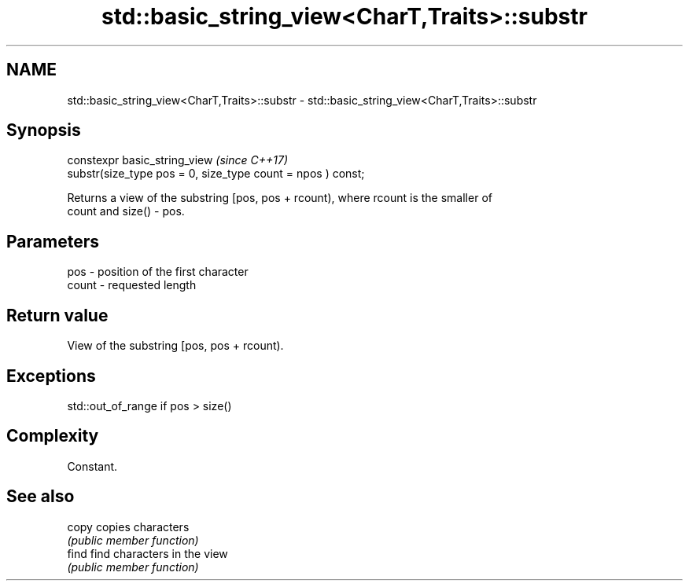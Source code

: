 .TH std::basic_string_view<CharT,Traits>::substr 3 "2019.08.27" "http://cppreference.com" "C++ Standard Libary"
.SH NAME
std::basic_string_view<CharT,Traits>::substr \- std::basic_string_view<CharT,Traits>::substr

.SH Synopsis
   constexpr basic_string_view                                \fI(since C++17)\fP
   substr(size_type pos = 0, size_type count = npos ) const;

   Returns a view of the substring [pos, pos + rcount), where rcount is the smaller of
   count and size() - pos.

.SH Parameters

   pos   - position of the first character
   count - requested length

.SH Return value

   View of the substring [pos, pos + rcount).

.SH Exceptions

   std::out_of_range if pos > size()

.SH Complexity

   Constant.

.SH See also

   copy copies characters
        \fI(public member function)\fP
   find find characters in the view
        \fI(public member function)\fP
